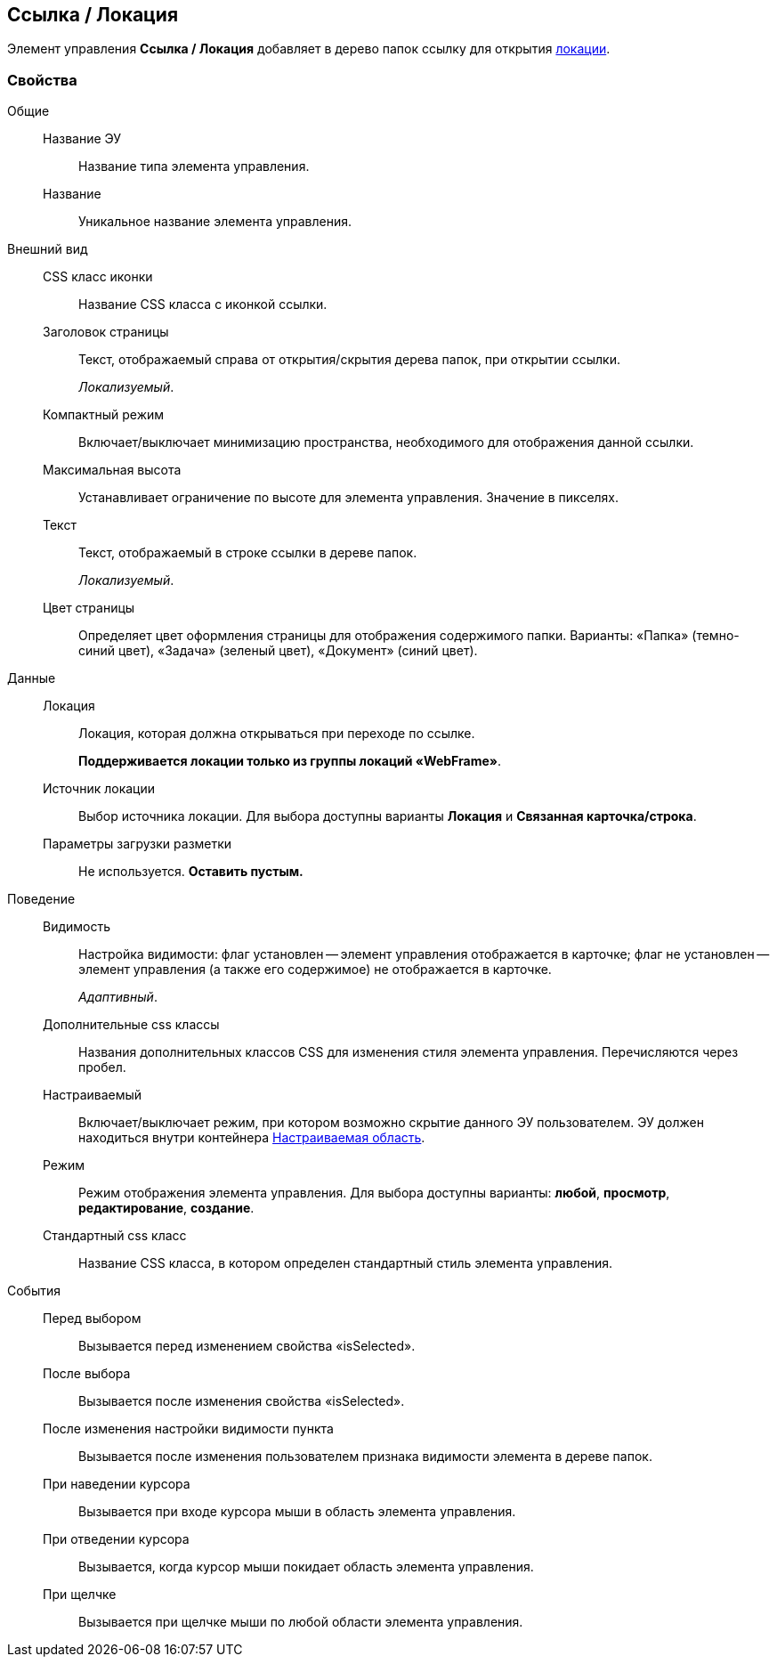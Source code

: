 
== Ссылка / Локация

Элемент управления [.ph .uicontrol]*Ссылка / Локация* добавляет в дерево папок ссылку для открытия xref:Locations.adoc[локации].

=== Свойства

Общие::
Название ЭУ:::
Название типа элемента управления.
Название:::
Уникальное название элемента управления.
Внешний вид::
CSS класс иконки:::
Название CSS класса с иконкой ссылки.
Заголовок страницы:::
Текст, отображаемый справа от открытия/скрытия дерева папок, при открытии ссылки.
+
[.dfn .term]_Локализуемый_.
Компактный режим:::
Включает/выключает минимизацию пространства, необходимого для отображения данной ссылки.
Максимальная высота:::
Устанавливает ограничение по высоте для элемента управления. Значение в пикселях.
Текст:::
Текст, отображаемый в строке ссылки в дереве папок.
+
[.dfn .term]_Локализуемый_.
Цвет страницы:::
Определяет цвет оформления страницы для отображения содержимого папки. Варианты: «Папка» (темно-синий цвет), «Задача» (зеленый цвет), «Документ» (синий цвет).
Данные::
Локация:::
Локация, которая должна открываться при переходе по ссылке.
+
*Поддерживается локации только из группы локаций «WebFrame»*.
Источник локации:::
Выбор источника локации. Для выбора доступны варианты [.keyword]*Локация* и [.keyword]*Связанная карточка/строка*.
Параметры загрузки разметки:::
Не используется. *Оставить пустым.*
Поведение::
Видимость:::
Настройка видимости: флаг установлен -- элемент управления отображается в карточке; флаг не установлен -- элемент управления (а также его содержимое) не отображается в карточке.
+
[.dfn .term]_Адаптивный_.
Дополнительные css классы:::
Названия дополнительных классов CSS для изменения стиля элемента управления. Перечисляются через пробел.
Настраиваемый:::
Включает/выключает режим, при котором возможно скрытие данного ЭУ пользователем. ЭУ должен находиться внутри контейнера xref:Control_configurablemainmenucontainer.adoc[Настраиваемая область].
Режим:::
Режим отображения элемента управления. Для выбора доступны варианты: [.keyword]*любой*, [.keyword]*просмотр*, [.keyword]*редактирование*, [.keyword]*создание*.
Стандартный css класс:::
Название CSS класса, в котором определен стандартный стиль элемента управления.
События::
Перед выбором:::
Вызывается перед изменением свойства «isSelected».
После выбора:::
Вызывается после изменения свойства «isSelected».
После изменения настройки видимости пункта:::
Вызывается после изменения пользователем признака видимости элемента в дереве папок.
При наведении курсора:::
Вызывается при входе курсора мыши в область элемента управления.
При отведении курсора:::
Вызывается, когда курсор мыши покидает область элемента управления.
При щелчке:::
Вызывается при щелчке мыши по любой области элемента управления.
